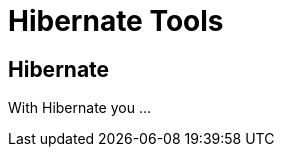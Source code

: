 = Hibernate Tools
:page-layout: features
:page-feature_id: hibernate
:page-feature_image_url: images/hibernate_icon_256px.png
:page-feature_order: 4
:page-feature_tagline: Tooling for JPA and HQL. 
:page-issues_url: https://issues.jboss.org/browse/JBIDE/component/12310342

== Hibernate
With Hibernate you ...

